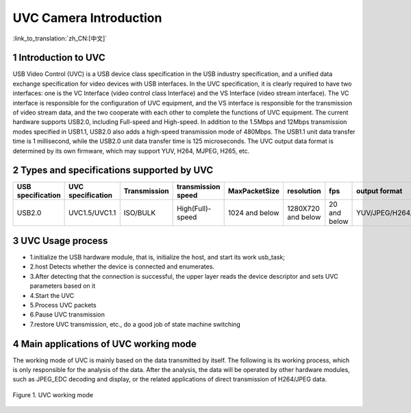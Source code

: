 UVC Camera Introduction
=======================

:link_to_translation:`zh_CN:[中文]`

1 Introduction to UVC
--------------------------
USB Video Control (UVC) is a USB device class specification in the USB industry specification, and a unified data exchange specification for video devices with USB interfaces.
In the UVC specification, it is clearly required to have two interfaces: one is the VC Interface (video control class Interface) and the VS Interface (video stream interface). The VC interface is responsible for the configuration of UVC equipment, and the VS interface is responsible for the transmission of video stream data, and the two cooperate with each other to complete the functions of UVC equipment.
The current hardware supports USB2.0, including Full-speed and High-speed. In addition to the 1.5Mbps and 12Mbps transmission modes specified in USB1.1, USB2.0 also adds a high-speed transmission mode of 480Mbps. The USB1.1 unit data transfer time is 1 millisecond, while the USB2.0 unit data transfer time is 125 microseconds.
The UVC output data format is determined by its own firmware, which may support YUV, H264, MJPEG, H265, etc.

2 Types and specifications supported by UVC
---------------------------------------------
+-------------------+-------------------+--------------+--------------------+-----------------+------------------+-------------+--------------------+
| USB specification | UVC specification | Transmission | transmission speed |  MaxPacketSize  |    resolution    |     fps     |    output format   |
+===================+===================+==============+====================+=================+==================+=============+====================+
|       USB2.0      |    UVC1.5/UVC1.1  |   ISO/BULK   |  High(Full)-speed  | 1024 and below  |1280X720 and below| 20 and below| YUV/JPEG/H264/H265 |
+-------------------+-------------------+--------------+--------------------+-----------------+------------------+-------------+--------------------+

3 UVC Usage process
------------------------

- 1.initialize the USB hardware module, that is, initialize the host, and start its work usb_task;
- 2.host Detects whether the device is connected and enumerates.
- 3.After detecting that the connection is successful, the upper layer reads the device descriptor and sets UVC parameters based on it
- 4.Start the UVC
- 5.Process UVC packets
- 6.Pause UVC transmission
- 7.restore UVC transmission, etc., do a good job of state machine switching

4 Main applications of UVC working mode
-----------------------------------------

The working mode of UVC is mainly based on the data transmitted by itself. The following is its working process, which is only responsible for the analysis of the data. After the analysis, the data will be operated by other hardware modules, such as JPEG_EDC decoding and display, or the related applications of direct transmission of H264/JPEG data.


.. figure:: ../../../../common/_static/uvc_work.png
   :align: center
   :alt: uvc work
   :figclass: align-center

   Figure 1. UVC working mode
